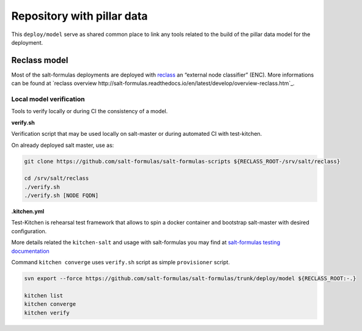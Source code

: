 ===========================
Repository with pillar data
===========================

This ``deploy/model`` serve as shared common place to link any tools related to the build of the pillar data model for the
deployment.


Reclass model
===========================

Most of the salt-formulas deployments are deployed with `reclass <http://reclass.pantsfullofunix.net/>`_ an “external node classifier” (ENC).
More informations can be found at `reclass overview http://salt-formulas.readthedocs.io/en/latest/develop/overview-reclass.htm`_.


Local model verification
---------------------------

Tools to verify locally or during CI the consistency of a model.

**verify.sh**

Verification script that may be used locally on salt-master or during automated CI with test-kitchen.

On already deployed salt master, use as:

.. code-block:: bash

  git clone https://github.com/salt-formulas/salt-formulas-scripts ${RECLASS_ROOT-/srv/salt/reclass}

  cd /srv/salt/reclass
  ./verify.sh
  ./verify.sh [NODE FQDN]


**.kitchen.yml**

Test-Kitchen is rehearsal test framework that allows to spin a docker container and bootstrap salt-master with desired
configuration.

More details related the ``kitchen-salt`` and usage with salt-formulas you may find at `salt-formulas testing documentation <https://salt-formulas.readthedocs.io/en/latest/develop/testing-formulas.html>`_

Command ``kitchen converge`` uses ``verify.sh`` script as simple ``provisioner`` script.

.. code-block:: bash

  svn export --force https://github.com/salt-formulas/salt-formulas/trunk/deploy/model ${RECLASS_ROOT:-.}

  kitchen list
  kitchen converge
  kitchen verify


